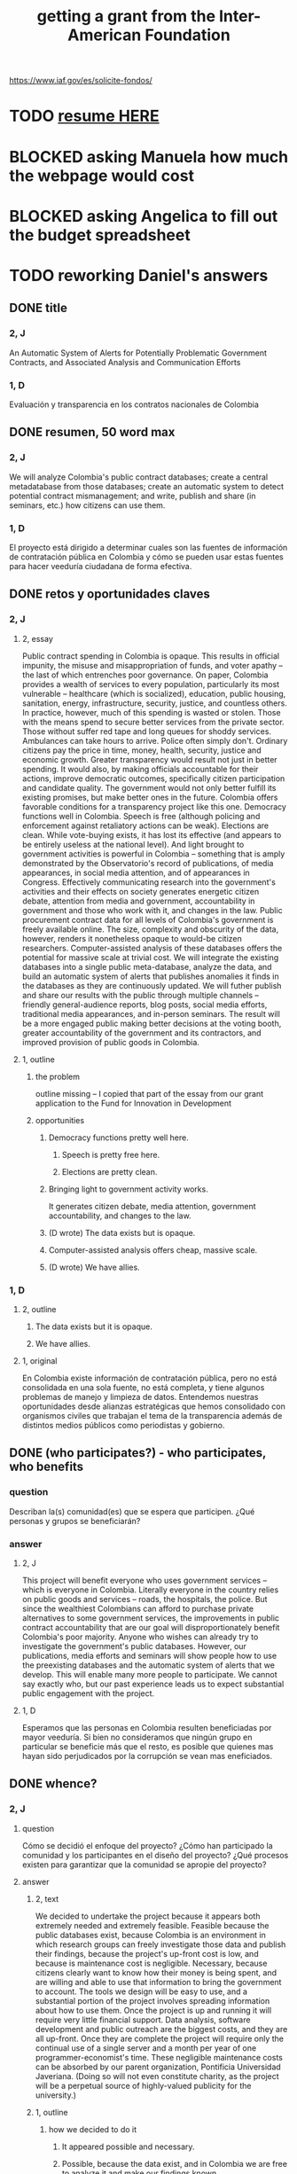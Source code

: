 :PROPERTIES:
:ID:       5ff764f6-74c0-4151-a68f-7d4fb2a9be23
:ROAM_ALIASES: "grant \ Inter-American Foundation && ofiscal"
:END:
#+title: getting a grant from the Inter-American Foundation
https://www.iaf.gov/es/solicite-fondos/
* TODO [[id:dfb1c9d7-4a0f-424c-929a-35ddf323b50e][resume HERE]]
* BLOCKED asking Manuela how much the webpage would cost
* BLOCKED asking Angelica to fill out the budget spreadsheet
* TODO reworking Daniel's answers
** DONE title
*** 2, J
    An Automatic System of Alerts for Potentially Problematic Government Contracts, and Associated Analysis and Communication Efforts
*** 1, D
    Evaluación y transparencia en los contratos nacionales de Colombia
** DONE resumen, 50 word max
*** 2, J
    We will analyze Colombia's public contract databases; create a central metadatabase from those databases; create an automatic system to detect potential contract mismanagement; and write, publish and share (in seminars, etc.) how citizens can use them.
*** 1, D
    El proyecto está dirigido a determinar cuales son las fuentes de información de contratación pública en Colombia y cómo se pueden usar estas fuentes para hacer veeduría ciudadana de forma efectiva.
** DONE retos y oportunidades claves
*** 2, J
***** 2, essay
      Public contract spending in Colombia is opaque. This results in official impunity, the misuse and misappropriation of funds, and voter apathy – the last of which entrenches poor governance.
      On paper, Colombia provides a wealth of services to every population, particularly its most vulnerable – healthcare (which is socialized), education, public housing, sanitation, energy, infrastructure, security, justice, and countless others. In practice, however, much of this spending is wasted or stolen. Those with the means spend to secure better services from the private sector. Those without suffer red tape and long queues for shoddy services. Ambulances can take hours to arrive. Police often simply don't. Ordinary citizens pay the price in time, money, health, security, justice and economic growth.
      Greater transparency would result not just in better spending. It would also, by making officials accountable for their actions, improve democratic outcomes, specifically citizen participation and candidate quality. The government would not only better fulfill its existing promises, but make better ones in the future.
      Colombia offers favorable conditions for a transparency project like this one. Democracy functions well in Colombia. Speech is free (although policing and enforcement against retaliatory actions can be weak). Elections are clean. While vote-buying exists, it has lost its effective (and appears to be entirely useless at the national level). And light brought to government activities is powerful in Colombia -- something that is amply demonstrated by the Observatorio's record of publications, of media appearances, in social media attention, and of appearances in Congress. Effectively communicating research into the government's activities and their effects on society generates energetic citizen debate, attention from media and government, accountability in government and those who work with it, and changes in the law.
      Public procurement contract data for all levels of Colombia's government is freely available online. The size, complexity and obscurity of the data, however, renders it nonetheless opaque to would-be citizen researchers. Computer-assisted analysis of these databases offers the potential for massive scale at trivial cost.
      We will integrate the existing databases into a single public meta-database, analyze the data, and build an automatic system of alerts that publishes anomalies it finds in the databases as they are continuously updated. We will futher publish and share our results with the public through multiple channels -- friendly general-audience reports, blog posts, social media efforts, traditional media appearances, and in-person seminars. The result will be a more engaged public making better decisions at the voting booth, greater accountability of the government and its contractors, and improved provision of public goods in Colombia.
***** 1, outline
****** the problem
       outline missing -- I copied that part of the essay
       from our grant application to
       the Fund for Innovation in Development
****** opportunities
******* Democracy functions pretty well here.
******** Speech is pretty free here.
******** Elections are pretty clean.
******* Bringing light to government activity works.
	It generates citizen debate, media attention, government accountability, and changes to the law.
******* (D wrote) The data exists but is opaque.
******* Computer-assisted analysis offers cheap, massive scale.
******* (D wrote) We have allies.
*** 1, D
**** 2, outline
***** The data exists but it is opaque.
***** We have allies.
**** 1, original
     En Colombia existe información de contratación pública, pero no está consolidada en una sola fuente, no está completa, y tiene algunos problemas de manejo y limpieza de datos. Entendemos nuestras oportunidades desde alianzas estratégicas que hemos consolidado con organismos civiles que trabajan el tema de la transparencia además de distintos medios públicos como periodistas y gobierno.
** DONE (who participates?) - who participates, who benefits
*** question
    Describan la(s) comunidad(es) que se espera que participen. ¿Qué personas y grupos se beneficiarán?
*** answer
**** 2, J
     This project will benefit everyone who uses government services -- which is everyone in Colombia. Literally everyone in the country relies on public goods and services -- roads, the hospitals, the police. But since the wealthiest Colombians can afford to purchase private alternatives to some government services, the improvements in public contract accountability that are our goal will disproportionately benefit Colombia's poor majority.
     Anyone who wishes can already try to investigate the government's public databases. However, our publications, media efforts and seminars will show people how to use the preexisting databases and the automatic system of alerts that we develop. This will enable many more people to participate. We cannot say exactly who, but our past experience leads us to expect substantial public engagement with the project.
**** 1, D
     Esperamos que las personas en Colombia resulten beneficiadas por mayor veeduría. Si bien no consideramos que ningún grupo en particular se beneficie más que el resto, es posible que quienes mas hayan sido perjudicados por la corrupción se vean mas eneficiados.
** DONE whence?
*** 2, J
**** question
      Cómo se decidió el enfoque del proyecto? ¿Cómo han participado la comunidad y los participantes en el diseño del proyecto? ¿Qué procesos existen para garantizar que la comunidad se apropie del proyecto?
**** answer
***** 2, text
      We decided to undertake the project because it appears both extremely needed and extremely feasible. Feasible because the public databases exist, because Colombia is an environment in which research groups can freely investigate those data and publish their findings, because the project's up-front cost is low, and because is maintenance cost is negligible. Necessary, because citizens clearly want to know how their money is being spent, and are willing and able to use that information to bring the government to account.
      The tools we design will be easy to use, and a substantial portion of the project involves spreading information about how to use them. Once the project is up and running it will require very little financial support. Data analysis, software development and public outreach are the biggest costs, and they are all up-front. Once they are complete the project will require only the continual use of a single server and a month per year of one programmer-economist's time. These negligible maintenance costs can be absorbed by our parent organization, Pontificia Universidad Javeriana. (Doing so will not even constitute charity, as the project will be a perpetual source of highly-valued publicity for the university.)
***** 1, outline
****** how we decided to do it
******* It appeared possible and necessary.
******* Possible, because the data exist, and in Colombia we are free to analyze it and make our findings known.
******* Necessary, because citizens want to know where their money is being spent.
****** how will the community take ownership of it
******* it will be easy to use
******* we will explain how
******* It will be cheap to maintain, requiring no additional outside funding.
*** 1, D
**** 2, outline
***** our motivation
****** The information was missing.
***** how will the community take ownership of it
****** it will be easy to use
****** we will explain how
**** 1, text
     La decisión del enfoque la percibimos por la ausencia de información que encontramos en otros proyectos. La necesidad de información nos interesó en centralizar y estudiar las estructuras de contratación pública en Colombia.
     Esperamos que la comunidad utilice los recursos que proveamos para hacer veeduría ciudadana. Para esto nos dedicaremos a que las herramientas sean fáciles de usar y brindar apoyo técnico y talleres explicativos a los y las ciudadanas.
** DONE principal activities
*** 3, J, text
    The first stage of the project is to assemble a meta-database integrating the data from Colombia's many public databases of public contracts. Once the meta-database is in place, a number of analytical and engineering can proceed in parallel:
    (-) Manually study the data, especially its summary statistics and instances of outliers.
    (-) Use econometrics and machine-learning to identify patterns of suspicious contract acitivity, such as contracts that are highly overvalued relative to others with similar deliverables.
    (-) Develop a system to automatically run such detection algorithms and publish its results online.
    (-) Make our meta-database and the automatically detected anomalies available online, and build a user interface for the public to access them.
    Thoward the end of those analytical and engineering tasks, we will begin a communication campaign similar to the many we have already executed. We will publish an illustrated layperson's guide to navigating both our primary sources and the meta-database we will have made available. We will provide blog posts and engage in informal social media efforts. We will communicate with the media and lawmakers. We will host seminars and colloquia.
    Once these efforts are complete, we expect citizens to use our tools to oversee government activities, and for the government and its contractors to be highly aware of that oversight, and to act accordingly.
*** 2, J, outline
**** Collect data.
**** Integrate data.
**** Automate the data update process.
     Econometrics, ML
**** Analyze data.
**** Determine signatures of contract mismanagement.
**** Automate the search for potential contract mismanagement.
**** Design a public-facing user interface for our centralized DB and its automatic mismanagement search results.
**** Communicate
***** Publish our results.
***** Push our results to the press.
***** Give seminars and colloquia.
*** 1, D, text
    En primer lugar estructurar la información de contratación pública existente y consolidarla. En segundo lugar realizar tres tareas paralelas: 1. Desarrollar técnicas para actualizar los datos encontrados de forma automática. 2. Reconocer la información en las bases consolidadas a través de estadísticas descriptivas, realizar modelos de econometría y aprendizaje de maquina para reconocer estructuras dentro de los datos y encontrar datos extraños. 3.Diseñar una interfaz para publicar los resultados actualizados de forma frecuente. Por último realizaremos la publicación del ejercicio.
** DONE other groups involved
   The Observatorio Fiscal will bear sole responsibility for the project’s execution.
** DONE what changes do we expect? how will we recognize success?
*** 2, J
**** 2, text
     :PROPERTIES:
     :ID:       dfb1c9d7-4a0f-424c-929a-35ddf323b50e
     :END:
     Upon completion of this project, we expect Colombia's citizenry to understand how to exercise oversight of public contracts, by using both the existing government-provided tools and the ones we will design, and to engage in such oversight. As a result, we expect government to recognize an increased political risk of contract mismanagement, and as a result, that contracts will be better managed.
     The result should be better provision of essential services such as healthcare, education, infrastructure, public safety, and a corresponding increase in citizen welfare and economic output.
     We will measure the program's effectiveness experimentally. Since public contracts are local, we can make the project available in some places and not others. After executing a power study to determine an appropriate size for it, we will randomly select a group of control localities for which we will withhold data. By monitoring for differences in suspicious contract activity in the treatment and control groups, we will be able to generate a useful measure of the program's effectiveness.
     There are certain aspects of the program, such as the publication of laymens' guides to the oversight process, that cannot be restricted to certain regions. If those aspects are effective as well, then the experiment will yield an underestimate of the program's effectiveness. This will bolster our case, if (as we expect) the experiment reveals a meaningful difference between the treatment and control groups.
**** 1, outline
***** citizens identify contract mismanagement
      using our tools and those already provided by the govt
***** contract mismanagement carries greater political risk
***** contracts are managed better
***** effects of that
****** healthcare
****** infrastructure
****** education
****** public safety
*** 1, D
**** 2, outline
***** citizens use our tools to find contract mismanagement
**** 1, text
     Esperamos que las herramientas sean utilizadas por la ciudadanía para describir sus procesos locales y encontrar casos extraños o sospechosos. El desarrollo de los modelos, bases de datos e interfaz gráfica mostrará que tuvimos éxito en el desarrollo. Los resultados por parte de la ciudadanía en hacer veeduría efectiva mostrará si tenemos éxito en los ideales.
** DONE how to handle risks and opportunities
*** 2, J
    The opportunities we plan to take advantage of, and how, are described above in our response to an earlier question. To repeat them in brief, the opportunities are the following: that speech is free; that democracy is clean; that bringing light to government activities generates vigorous public debate, to which the government is responsive; that public contract databases exist, but are currently opaque; and that automated analysis of the database permits oversight on a massive scale. Our response to those opportunities is the plan we have set forth already: to collect the public databases into a single meta-database; to automate the search for and publication of supicious contract activity in that meta-database; and to explain to the public at large, through a variety of channels, how to use those tools to oversee government actiities.
    The most catastrophic risk would be a violent act of revenge by someone who does not appreciate our revelations. We consider this unlikely. While assasinations of rural community leaders remain common, political violence is extremely rare in Bogotá, where we are located.
    Second, the favorable conditions in Colombia could change. The public contract databases could, for instance, be taken offline. We consider this unlikely because such a move would be highly visible and very politically damaging to anyone who might consider it. Similarly, the government could try to silence us, but given our own high visibility and outstanding reputation, such a move would be at least as politically damaging as taking down the databases.
    The risk with the greatest -- though we consider it small -- probability of materializing is that integrating the public databases, analyzing the data, setting up an automatic publication mechanism, and making all of those things understood by the public proves to take longer than we initially estimate. But this is not a risk to the project's viability; it would merely mean we would have to, say, seek funding for another year. But at that point we would already have useful initial results, and so could perhaps secure continued funding more easily.
    Last, and most subtly, are potential obstacles in the contract data itself. While the databases we will draw from are enormous, they may not be complete. Even if they cover all contracts, they may not record everything about those contracts that they should. How to respond? If we believe it is necessary, we will supplement the contract databases with other information scraped from the web. Transparencia por Colombia has already performed such scraping for news articles, and is open to sharing information with us. Another potential response would be to limit our reports of suspicious activity to cases in which the mismanagement is severe enough that it is obvious even from incomplete data. (This second response not really an either-or condition; rather, regardless of what we find, we will flag exactly those results we feel confident of, and their scope will depend on the quality of the information at hand.)
***** outline
****** We could be assasinated.
****** The favorable conditions in Colombia could change.
******* Democracy might weaken.
******* The DBs could disappear.
****** Our estimate of the development task's duration could be wrong.
****** (D wrote) Information problems
******* Critical data might be missing.
******* Mismanagement might be unidentifiable outside of the most extreme cases.
*** 1, D
    Los riesgos principales son la ausencia de información y carencia de variables explicativas. En el caso de la ausencia de información estamos preparados para extraer información de fuentes no tradicionales por medio de scraping, minería de datos y otras herramientas. En carencia de variables explicativas suficientes tenderemos a mostrar resultados solamente en contratos exageradamente extraños que aún con poca información sean reconocibles.
** DONE how will this continue once we stop funding?
*** 2, J
    This project does not require substantial long-term funding. After two years we expect to have put in place the meta-database and the program to continuously monitor it for suspicious contract activity, and to have published guides regarding, and otherwise have made known, how citizens can use the public databases and the tools we have built to monitor public contracts.
    Thereafter we will simply leave the program running. We estimate that a single month of a single programmer-economist's time will be needed per year to maintain the program. That labor, plus the continuos use of single server (probably on Amazon Web Services), are all that the project will require once your funding period ends. Javeriana University can easily cover those costs.
*** 1, D
    Seguiremos actualizando la información, mejorando la interface y los modelos predictivos. Además, buscaremos utilidades [óther applications] extra de nuestra información en fomento de transparencia pública.
** ORPHANED: Talk about how we have already changed laws.
* the application form
** online
   https://www.iaf.gov/wp-content/uploads/2022/10/IAF-Solicitud-Espanol.docx
** on my system
   [[/home/jeff/of/grants/Inter-American-Foundation/IAF-Solicitud-Espanol.docx]]
* guidance for the budget is found on the last page of the Word document
* their FAQ
  https://www.iaf.gov/faq/
* DONE (better handled in the .docx file) : questions I don't know how to answer
** Sigla de la Organización
** Tipo de organización
*** options
    Asociación
    Cooperativa
    ONG
    Fundación comunitaria
** Total de la contrapartida
   How is this different from "Monto solicitado"?
** N.° de participantes directos
** N.° de participantes indirectos
** Can we say with a straight face it focuses on some marginalized group?
*** groups
    Afrodescendientes
    Personas LGBTQ+
    Pueblos indígenas
    Migrantes/Repatriados
    Migrantes venezolanos
    Personas con discapacidad
    Mujeres
*** "El proyecto se enfoca en una o más de las siguientes poblaciones?"
** Dirección de la organización
** Fecha de incorporación legal
** Presupuesto Anual de los Últimos Tres Años
** Otras Fuentes Principales de Financiamiento
** Estructura organizativa/de gobernanza actual
** Logros pasados más importantes: (Describa la historia y los logros principales de su organización) Incluya los que sean pertinentes para este proyecto.
** Use el archivo de Excel disponible para descarga.
   Where did Oliver find this form?
   Is that where I would get the Excel form too?
** Enumere por partida el monto solicitado a la  IAF así como las contribuciones de contrapartida que se destinarán al proyecto.
   huh?
* DONE [[id:f2a6c1c0-3022-4f5f-a9ce-25e766c220c7][our eligibility looked shaky]]
